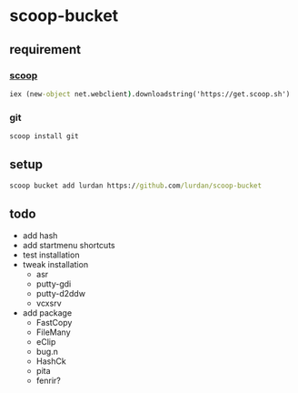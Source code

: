 * scoop-bucket

** requirement

*** [[https://github.com/lukesampson/scoop][scoop]]
#+BEGIN_SRC cmd
iex (new-object net.webclient).downloadstring('https://get.scoop.sh')
#+END_SRC

*** git
#+BEGIN_SRC cmd
scoop install git
#+END_SRC

** setup

#+BEGIN_SRC cmd
scoop bucket add lurdan https://github.com/lurdan/scoop-bucket
#+END_SRC

** todo

- add hash
- add startmenu shortcuts
- test installation
- tweak installation
  - asr
  - putty-gdi
  - putty-d2ddw
  - vcxsrv
- add package
  - FastCopy
  - FileMany
  - eClip
  - bug.n
  - HashCk
  - pita
  - fenrir?
